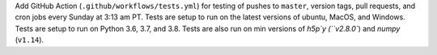 Add GitHub Action (``.github/workflows/tests.yml``) for testing of pushes to
``master``, version tags, pull requests, and cron jobs every Sunday at 3:13 am
PT.  Tests are setup to run on the latest versions of ubuntu, MacOS, and
Windows.  Tests are setup to run on Python 3.6, 3.7, and 3.8.  Tests are
also run on min versions of `h5p`y (``v2.8.0``) and `numpy` (``v1.14``).
